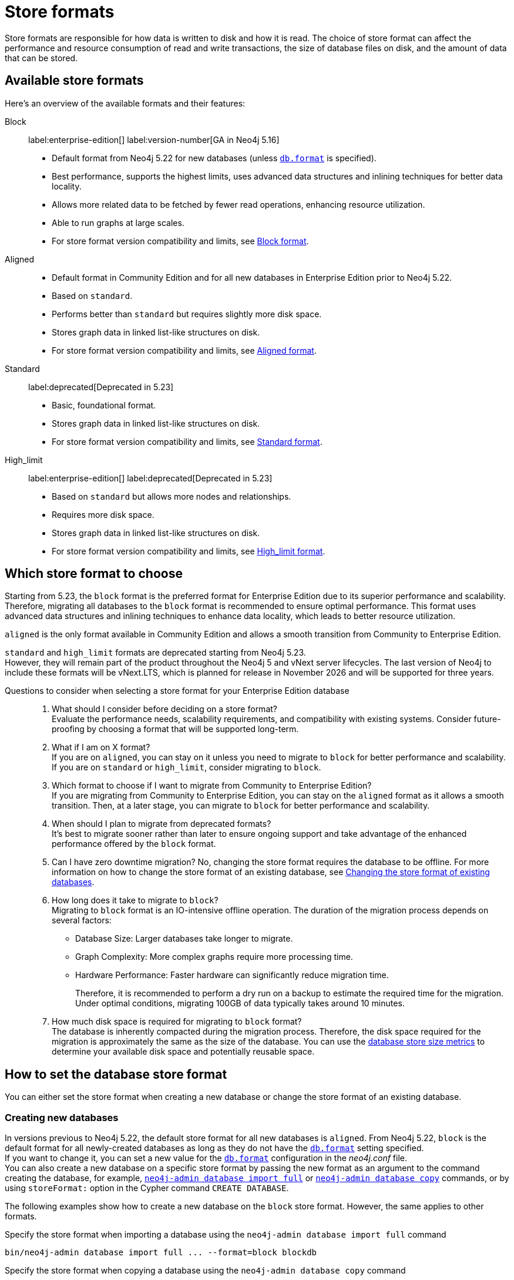 = Store formats
:description: This page describes store formats in Neo4j.

Store formats are responsible for how data is written to disk and how it is read.
The choice of store format can affect the performance and resource consumption of read and write transactions, the size of database files on disk, and the amount of data that can be stored.

// * Which files/filenames exist in the database directory.
// * Performance in memory-constrained environments.
// The same query on different formats may have a different page cache hit ratio when the database does not entirely fit in the page cache.
// * The order of query results when the order is not specified.
// Different store formats may traverse and return data in different order.
// * Algorithms used by the Neo4j Admin tools.
// Especially `neo4j-admin database check` and `neo4j-admin database import` commands.
// Performance and resource utilization may differ.

[[store-format-overview]]
== Available store formats

Here’s an overview of the available formats and their features:

Block:: label:enterprise-edition[] label:version-number[GA in Neo4j 5.16] +
* Default format from Neo4j 5.22 for new databases (unless xref:configuration/configuration-settings.adoc##config_db.format[`db.format`] is specified).
* Best performance, supports the highest limits, uses advanced data structures and inlining techniques for better data locality.
* Allows more related data to be fetched by fewer read operations, enhancing resource utilization.
* Able to run graphs at large scales.
* For store format version compatibility and limits, see <<block-format, Block format>>.

Aligned::
* Default format in Community Edition and for all new databases in Enterprise Edition prior to Neo4j 5.22.
* Based on `standard`.
* Performs better than `standard` but requires slightly more disk space.
* Stores graph data in linked list-like structures on disk.
* For store format version compatibility and limits, see <<aligned-format, Aligned format>>.

Standard:: label:deprecated[Deprecated in 5.23]
* Basic, foundational format.
* Stores graph data in linked list-like structures on disk.
* For store format version compatibility and limits, see <<standard-format, Standard format>>.

High_limit:: label:enterprise-edition[] label:deprecated[Deprecated in 5.23]
* Based on `standard` but allows more nodes and relationships.
* Requires more disk space.
* Stores graph data in linked list-like structures on disk.
* For store format version compatibility and limits, see <<high-limit-format, High_limit format>>.

[[store-format-comparison]]
== Which store format to choose

Starting from 5.23, the `block` format is the preferred format for Enterprise Edition due to its superior performance and scalability.
Therefore, migrating all databases to the `block` format is recommended to ensure optimal performance.
This format uses advanced data structures and inlining techniques to enhance data locality, which leads to better resource utilization.

`aligned` is the only format available in Community Edition and allows a smooth transition from Community to Enterprise Edition.

`standard` and `high_limit` formats are deprecated starting from Neo4j 5.23. +
However, they will remain part of the product throughout the Neo4j 5 and vNext server lifecycles.
The last version of Neo4j to include these formats will be vNext.LTS, which is planned for release in November 2026 and will be supported for three years.

[role="enterprise-edition"]
[[store-format-faq]]
Questions to consider when selecting a store format for your Enterprise Edition database::
. What should I consider before deciding on a store format? +
Evaluate the performance needs, scalability requirements, and compatibility with existing systems.
Consider future-proofing by choosing a format that will be supported long-term.
+
. What if I am on X format? +
If you are on `aligned`, you can stay on it unless you need to migrate to `block` for better performance and scalability.
If you are on `standard` or `high_limit`, consider migrating to `block`.
+
. Which format to choose if I want to migrate from Community to Enterprise Edition? +
If you are migrating from Community to Enterprise Edition, you can stay on the `aligned` format as it allows a smooth transition.
Then, at a later stage, you can migrate to `block` for better performance and scalability.
+
. When should I plan to migrate from deprecated formats? +
It’s best to migrate sooner rather than later to ensure ongoing support and take advantage of the enhanced performance offered by the `block` format.
+
. Can I have zero downtime migration?
No, changing the store format requires the database to be offline.
For more information on how to change the store format of an existing database, see <<change-store-format, Changing the store format of existing databases>>.
+
. How long does it take to migrate to `block`? +
Migrating to `block` format is an IO-intensive offline operation.
The duration of the migration process depends on several factors:
+
* Database Size: Larger databases take longer to migrate.
* Graph Complexity: More complex graphs require more processing time.
* Hardware Performance: Faster hardware can significantly reduce migration time.
+
Therefore, it is recommended to perform a dry run on a backup to estimate the required time for the migration.
Under optimal conditions, migrating 100GB of data typically takes around 10 minutes.
+
. How much disk space is required for migrating to `block` format? +
The database is inherently compacted during the migration process.
Therefore, the disk space required for the migration is approximately the same as the size of the database.
You can use the xref:monitoring/metrics/reference.adoc#db-store-size-metrics[database store size metrics] to determine your available disk space and potentially reusable space.

[[how-to-set-store-format]]
== How to set the database store format

You can either set the store format when creating a new database or change the store format of an existing database.

[role="enterprise-edition"]
[[create-new-databases]]
=== Creating new databases

In versions previous to Neo4j 5.22, the default store format for all new databases is `aligned`.
From Neo4j 5.22, `block` is the default format for all newly-created databases as long as they do not have the xref:configuration/configuration-settings.adoc#config_db.format[`db.format`] setting specified. +
If you want to change it, you can set a new value for the xref:configuration/configuration-settings.adoc#config_db.format[`db.format`] configuration in the _neo4j.conf_ file. +
You can also create a new database on a specific store format by passing the new format as an argument to the command creating the database, for example, xref:tools/neo4j-admin/neo4j-admin-import.adoc#import-tool-full[`neo4j-admin database import full`] or xref:backup-restore/copy-database.adoc[`neo4j-admin database copy`] commands, or by using `storeFormat:` option in the Cypher command `CREATE DATABASE`.

The following examples show how to create a new database on the `block` store format.
However, the same applies to other formats.

.Specify the store format when importing a database using the `neo4j-admin database import full` command
[source,shell]
----
bin/neo4j-admin database import full ... --format=block blockdb
----

.Specify the store format when copying a database using the `neo4j-admin database copy` command
[source,shell]
----
bin/neo4j-admin database copy --to-format="block" mydb blockdb
----

.Specify the store format when creating a new database using the `CREATE DATABASE` Cypher statement
[source,cypher]
----
CREATE DATABASE blockdb OPTIONS {storeFormat: 'block'}
----

[[change-store-format]]
=== Changing the store format of existing databases

Changing the store format is possible by re-writing all data in the new format.
Therefore, it requires that:

* There is enough disk space for both old and new copies of the database.
* The graph fits within the new <<store-formats-entity-limits, format's entity limits>>.

[NOTE]
====
Changing the store format can be a time-consuming operation, depending on the size and complexity of the data in the database.
Performance heavily depends on the speed of the disk and the amount of available memory.
For more information see <<store-format-faq, Questions to consider when selecting a store format for your Enterprise Edition database>>.
====

[[change-store-format-standalone]]
==== In a standalone server

Changing the store format of an existing database in a standalone server requires the database to be offline.
The following steps assume that you want to migrate the database called `mydb` to `block` format but the same steps apply to other formats.

. Stop the database using the Cypher command `STOP DATABASE mydb`.
. Change the store format of the stopped database using *one* of the following options:

* Migrate an existing database using xref:tools/neo4j-admin/migrate-database.adoc[`neo4j-admin database migrate`] command.
+
[IMPORTANT]
====
You do not need to run `neo4j-admin database copy` with the `--compact-node-store` option prior to running `neo4j-admin database migrate`.
The database is inherently compacted during the migration process.
====
+
For example:
+
[source,shell]
----
bin/neo4j-admin database migrate --to-format="block" mydb
----

* Pass the new store format as an argument when using the xref:backup-restore/copy-database.adoc[`neo4j-admin database copy`] command to create a copy of an existing database.
You can also set the `--copy-schema` option to automatically copy the schema definitions.
For example:
+
[source,shell]
----
bin/neo4j-admin database copy --to-format="block" mydb blockdb --copy-schema
----
. After the successful completion, start the database using the Cypher command `START DATABASE mydb`.
Indexes are populated the first time the database is started, which might take some time if there are uniqueness constraints.

[[change-store-format-cluster]]
==== In a cluster

Changing the store format of an existing database in a cluster requires that you restore a backup of the database that you want to migrate on one of the servers, and then, use that server as a xref:clustering/databases.adoc#cluster-designated-seeder[designated seeder] for the other cluster members to copy that database from.

The following steps assume that you want to migrate the database called `mydb` to `block` format but the same steps apply to other formats.
The database is hosted on three servers in primary mode.

**On one of the servers, `server01`**

. In Cypher Shell, put the database that you want to migrate in read-only mode using the Cypher command xref:database-administration/standard-databases/alter-databases.adoc#manage-databases-alter[`ALTER DATABASE databasename​ SET ACCESS READ ONLY`].
For example:
+
[source,cypher]
----
@system> ALTER DATABASE mydb SET ACCESS READ ONLY;
----
. In your command-line tool, back up that database using the xref:backup-restore/online-backup.adoc[`neo4j-admin database backup`] command.
For example:
+
[source,shell]
----
bin/neo4j-admin database backup mydb --to-path=/path/to/your-backup-folder --include-metadata=all
----
. Back in Cypher Shell, drop the database to delete it and all users and roles associated with it:
+
[source,cypher]
----
@system> DROP DATABASE mydb;
----
. In the command-line tool, restore the backup that you created using the xref:backup-restore/restore-backup.adoc[`neo4j-admin database restore`] command:
+
[source,shell]
----
bin/neo4j-admin database restore --from-path=/path/to/your-backup-folder/mydb-2024-03-05T11-26-38.backup mydb
----
. Migrate the restored database to `block` format:
+
[IMPORTANT]
====
You do not need to run `neo4j-admin database copy` with the `--compact-node-store` option prior to running `neo4j-admin database migrate`.
The database is inherently compacted during the migration process.
====
+
[source,shell]
----
bin/neo4j-admin database migrate --to-format="block" mydb
----
. In Cypher Shell, run `SHOW SERVERS` to find the server ID of `server01`.
Cross-reference the address to find the server ID.
Use any database to connect.
+
[source,shell]
----
SHOW SERVERS YIELD serverId, name, address, state, health, hosting
----

**On one of the servers:**

. Use the `system` database and create the migrated database `mydb` using the server ID of `server01`.
The topology of `mydb` is stored in the `system` database and when you create it, it is allocated according to the default topology (which can be shown with `CALL dbms.showTopologyGraphConfig`).
For more information, see xref:clustering/databases.adoc#cluster-designated-seeder[Designated seeder].
+
[source,cypher]
----
CREATE DATABASE mydb OPTIONS {existingData: 'use', existingDataSeedInstance: '<server01 id>'}
----
. Verify that the database is created and available using the Cypher command `SHOW DATABASE mydb`.
. After the successful completion, restore the roles and permissions.
For more information, see xref:backup-restore/restore-backup.adoc#_restore_users_and_roles_metadata[Restore users and roles metadata].

[[verify-store-format]]
=== Verify the store format

You can verify the store format of a database using the following Cypher:

[source,cypher]
----
SHOW DATABASES YIELD name, store
----

.Result
[role="queryresult"]
----
+----------------------------------+
| name      | store                |
+----------------------------------+
| "blockdb" | "block-block-1.1"    |
| "neo4j"   | "record-aligned-1.1" |
| "system"  | "record-aligned-1.1" |
+----------------------------------+
----

Additionally, you can use the `neo4j-admin database info` command to get detailed information about the store format of a database.
For details, see xref:tools/neo4j-admin/neo4j-admin-store-info.adoc[Display store information].

[[store-formats-entity-limits]]
== Store formats and entity limits

The following tables show the format and Neo4j version compatibility and the limits of the different store formats:

[role=enterprise-edition]
[[block-format]]
=== Block format

.Block format and Neo4j version compatibility
[options="header"]
|===
| Name | Store format version | Introduced in | GA from | Default in

| `BLOCK_V1`
| `block-block-1.1`
| `5.14.0`
| `5.16.0`
| `5.22.0`

|===


[[block-format-limits]]
.Block format entity limits
[options="header"]
|===
| Name | Limit

| Nodes
| `2^48` (281 474 976 710 656)

| Relationships
| `∞` (no defined upper bound)

| Properties
| `∞` (no defined upper bound)

| Labels
| `2^31` (2 147 483 648)

| Relationship types
| `2^30` (1 073 741 824)

| Property keys
| `2^31` (2 147 483 648)

|===

[[aligned-format]]
=== Aligned format

.Aligned format and Neo4j version compatibility
[options="header"]
|===
| Name | Store format version | Introduced in | Default in | Unsupported from

| `ALIGNED_V5_0`
| `record-aligned-1.1`
| `5.0.0`
| CE, EE < Neo4j 5.22
|

| `ALIGNED_V4_3`
| `AF4.3.0`
| `4.3.0`
| `5.0.0`
|

| `ALIGNED_V4_1`
| `AF4.1.a`
| `4.1.0`
| `5.0.0`
|
|===


[[aligned-limits]]
.Aligned format entity limits
[options="header"]
|===
| Name | Limit

| Property keys
| `2^24` (16 777 216)

| Nodes
| `2^35` (34 359 738 368)

| Relationships
| `2^35` (34 359 738 368)

| Properties
| `2^36` (68 719 476 736)

| Labels
| `2^31` (2 147 483 648)

| Relationship types
| `2^16` (65 536)

| Relationship groups
| `2^35` (34 359 738 368)
|===


[role=label--deprecated-5.23]
[[standard-format]]
=== Standard format


.Standard format and Neo4j version compatibility
[options="header"]
|===
| Name | Store format version | Introduced in | Unsupported from

| `STANDARD_V5_0`
| `record-standard-1.1`
| `5.0.0`
|

| `STANDARD_V4_3`
| `SF4.3.0`
| `4.3.0`
| `5.0.0`

| `STANDARD_V4_0`
| `SF4.0.0`
| `4.0.0`
| `5.0.0`

| `STANDARD_V3_4`
| `v0.A.9`
| `3.4.0`
| `5.0.0`
|===


[[standard-limits]]
.Standard format entity limits
[options="header"]
|===
| Name | Limit

| Property keys
| `2^24` (16 777 216)

| Nodes
| `2^35` (34 359 738 368)

| Relationships
| `2^35` (34 359 738 368)

| Properties
| `2^36` (68 719 476 736)

| Labels
| `2^31` (2 147 483 648)

| Relationship types
| `2^16` (65 536)

| Relationship groups
| `2^35` (34 359 738 368)
|===

[role=enterprise-edition label--deprecated-5.23]
[[high-limit-format]]
=== High_limit format


.High_limit format and Neo4j version compatibility
[options="header"]
|===
| Name | Store format version | Introduced in | Unsupported from

| `HIGH_LIMIT_V5_0`
| `record-high_limit-1.1`
| `5.0.0`
|

| `HIGH_LIMIT_V4_3_0`
| `HL4.3.0`
| `4.3.0`
| `5.0.0`

| `HIGH_LIMIT_V4_0_0`
| `HL4.0.0`
| `4.0.0`
| `5.0.0`

| `HIGH_LIMIT_V3_4_0`
| `vE.H.4`
| `3.4.0`
| `5.0.0`

| `HIGH_LIMIT_V3_2_0`
| `vE.H.3`
| `3.2.0`
| `5.0.0`

| `HIGH_LIMIT_V3_1_0`
| `vE.H.2`
| `3.1.0`
| `5.0.0`

| `HIGH_LIMIT_V3_0_6`
| `vE.H.0b`
| `3.0.6`
| `5.0.0`

| `HIGH_LIMIT_V3_0_0`
| `vE.H.0`
| `3.0.0`
| `5.0.0`
|===


[[high-format-limits]]
.High_limit format entity limits
[options="header"]
|===
| Name | Limit

| Property keys
| `2^24` (16 777 216)

| Nodes
| `2^50` (1 Quadrillion)

| Relationships
| `2^50` (1 Quadrillion)

| Properties
| `2^50` (1 Quadrillion)

| Labels
| `2^31` (2 147 483 648)

| Relationship types
| `2^24` (16 777 216)

| Relationship groups
| `2^50` (1 Quadrillion)
|===
